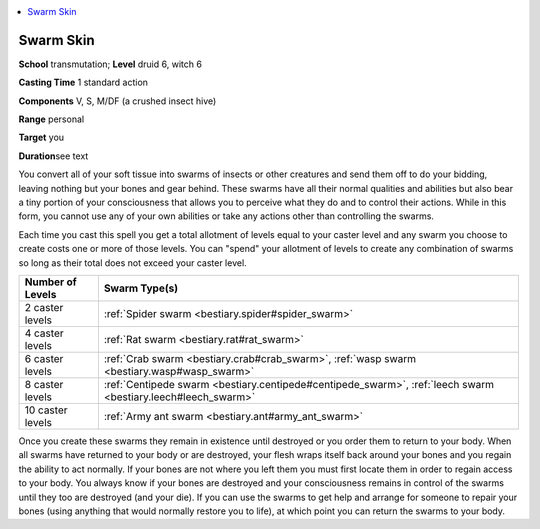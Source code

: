 
.. _`advancedplayersguide.spells.swarmskin`:

.. contents:: \ 

.. _`advancedplayersguide.spells.swarmskin#swarm_skin`:

Swarm Skin
===========

\ **School**\  transmutation; \ **Level**\  druid 6, witch 6

\ **Casting Time**\  1 standard action

\ **Components**\  V, S, M/DF (a crushed insect hive)

\ **Range**\  personal

\ **Target**\  you 

\ **Duration**\ see text

You convert all of your soft tissue into swarms of insects or other creatures and send them off to do your bidding, leaving nothing but your bones and gear behind. These swarms have all their normal qualities and abilities but also bear a tiny portion of your consciousness that allows you to perceive what they do and to control their actions. While in this form, you cannot use any of your own abilities or take any actions other than controlling the swarms.

Each time you cast this spell you get a total allotment of levels equal to your caster level and any swarm you choose to create costs one or more of those levels. You can "spend" your allotment of levels to create any combination of swarms so long as their total does not exceed your caster level. 

.. list-table::
   :header-rows: 1
   :class: contrast-reading-table
   :widths: auto

   * - Number of Levels
     - Swarm Type(s)
   * - 2 caster levels
     - :ref:`Spider swarm <bestiary.spider#spider_swarm>`
   * - 4 caster levels
     - :ref:`Rat swarm <bestiary.rat#rat_swarm>`
   * - 6 caster levels
     - :ref:`Crab swarm <bestiary.crab#crab_swarm>`\ , :ref:`wasp swarm <bestiary.wasp#wasp_swarm>`
   * - 8 caster levels
     - :ref:`Centipede swarm <bestiary.centipede#centipede_swarm>`\ , :ref:`leech swarm <bestiary.leech#leech_swarm>`
   * - 10 caster levels
     - :ref:`Army ant swarm <bestiary.ant#army_ant_swarm>`

Once you create these swarms they remain in existence until destroyed or you order them to return to your body. When all swarms have returned to your body or are destroyed, your flesh wraps itself back around your bones and you regain the ability to act normally. If your bones are not where you left them you must first locate them in order to regain access to your body. You always know if your bones are destroyed and your consciousness remains in control of the swarms until they too are destroyed (and your die). If you can use the swarms to get help and arrange for someone to repair your bones (using anything that would normally restore you to life), at which point you can return the swarms to your body. 


